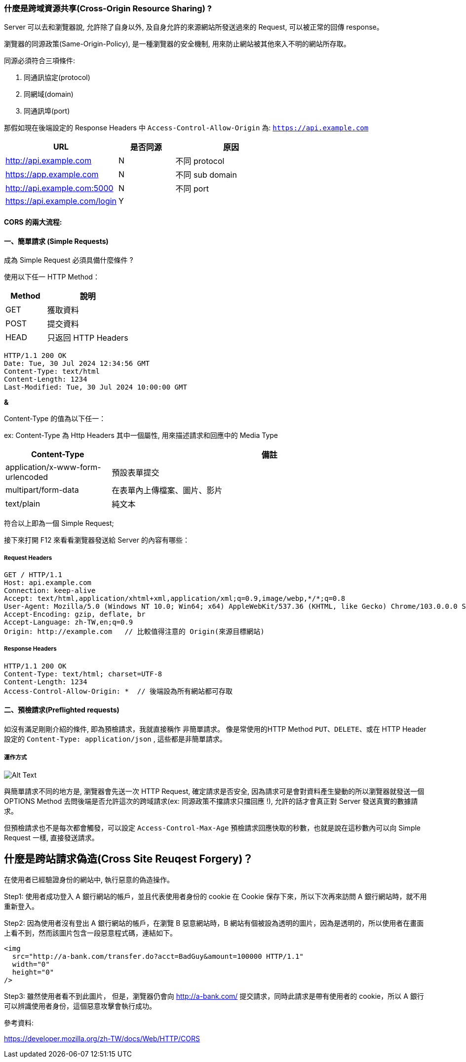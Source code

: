 :source-highlighter: highlight.js
:highlightjs-theme: atom-one-dark-reasonable
[,javascript]

=== 什麼是跨域資源共享(Cross-Origin Resource Sharing) ?

Server 可以去和瀏覽器說, 允許除了自身以外, 及自身允許的來源網站所發送過來的 Request, 可以被正常的回傳 response。

瀏覽器的同源政策(Same-Origin-Policy), 是一種瀏覽器的安全機制, 用來防止網站被其他來入不明的網站所存取。

同源必須符合三項條件:

. 同通訊協定(protocol)

. 同網域(domain)

. 同通訊埠(port)

那假如現在後端設定的 Response Headers 中 `Access-Control-Allow-Origin` 為: `https://api.example.com`

[cols="2,1,2", options="header"]
|===
|URL |是否同源 |原因
|http://api.example.com
|N
|不同 protocol

|https://app.example.com
|N
|不同 sub domain

|http://api.example.com:5000
|N
|不同 port

|https://api.example.com/login
|Y
|
|===

==== CORS 的兩大流程: 

==== 一、簡單請求 (Simple Requests)

成為 Simple Request 必須具備什麼條件 ?

使用以下任一 HTTP Method：

[cols="1,2", options="header"]
|===
|Method |說明
|GET
|獲取資料

|POST
|提交資料

|HEAD
|只返回 HTTP Headers

|===

----
HTTP/1.1 200 OK
Date: Tue, 30 Jul 2024 12:34:56 GMT
Content-Type: text/html
Content-Length: 1234
Last-Modified: Tue, 30 Jul 2024 10:00:00 GMT
----

*&*

Content-Type 的值為以下任一：

ex: Content-Type 為 Http Headers 其中一個屬性, 用來描述請求和回應中的 Media Type

[cols="1,3", options="header"]
|===
|Content-Type |備註

|application/x-www-form-urlencoded
|預設表單提交

|multipart/form-data
|在表單內上傳檔案、圖片、影片

|text/plain
|純文本
|===


符合以上即為一個 Simple Request;

接下來打開 F12 來看看瀏覽器發送給 Server 的內容有哪些：

===== *Request Headers*
----
GET / HTTP/1.1
Host: api.example.com
Connection: keep-alive
Accept: text/html,application/xhtml+xml,application/xml;q=0.9,image/webp,*/*;q=0.8
User-Agent: Mozilla/5.0 (Windows NT 10.0; Win64; x64) AppleWebKit/537.36 (KHTML, like Gecko) Chrome/103.0.0.0 Safari/537.36
Accept-Encoding: gzip, deflate, br
Accept-Language: zh-TW,en;q=0.9
Origin: http://example.com   // 比較值得注意的 Origin(來源目標網站)
----

===== *Response Headers*
----
HTTP/1.1 200 OK
Content-Type: text/html; charset=UTF-8
Content-Length: 1234
Access-Control-Allow-Origin: *  // 後端設為所有網站都可存取
----


==== 二、預檢請求(Preflighted requests)

如沒有滿足剛剛介紹的條件, 即為預檢請求，我就直接稱作 `非簡單請求`。
像是常使用的HTTP Method `PUT`、`DELETE`、或在 HTTP Header 設定的 `Content-Type: application/json` , 這些都是非簡單請求。

===== 運作方式

image::pr.png[Alt Text]

與簡單請求不同的地方是, 瀏覽器會先送一次 HTTP Request, 確定請求是否安全, 因為請求可是會對資料產生變動的所以瀏覽器就發送一個 OPTIONS Method 去問後端是否允許這次的跨域請求(ex: 同源政策不擋請求只擋回應 !), 允許的話才會真正對 Server 發送真實的數據請求。

但預檢請求也不是每次都會觸發，可以設定 `Access-Control-Max-Age` 預檢請求回應快取的秒數，也就是說在這秒數內可以向 Simple Request 一樣, 直接發送請求。

== 什麼是跨站請求偽造(Cross Site Reuqest Forgery)？
在使用者已經驗證身份的網站中, 執行惡意的偽造操作。

Step1: 使用者成功登入 A 銀行網站的帳戶，並且代表使用者身份的 cookie 在 Cookie 保存下來，所以下次再來訪問 A 銀行網站時，就不用重新登入。

Step2: 因為使用者沒有登出 A 銀行網站的帳戶，在瀏覽 B 惡意網站時，B 網站有個被設為透明的圖片，因為是透明的，所以使用者在畫面上看不到，然而該圖片包含一段惡意程式碼，連結如下。

----

<img
  src="http://a-bank.com/transfer.do?acct=BadGuy&amount=100000 HTTP/1.1"
  width="0"
  height="0"
/>

----

Step3: 雖然使用者看不到此圖片， 但是，瀏覽器仍會向 http://a-bank.com/ 提交請求，同時此請求是帶有使用者的 cookie，所以 A 銀行可以辨識使用者身份，這個惡意攻擊會執行成功。



參考資料:

https://developer.mozilla.org/zh-TW/docs/Web/HTTP/CORS